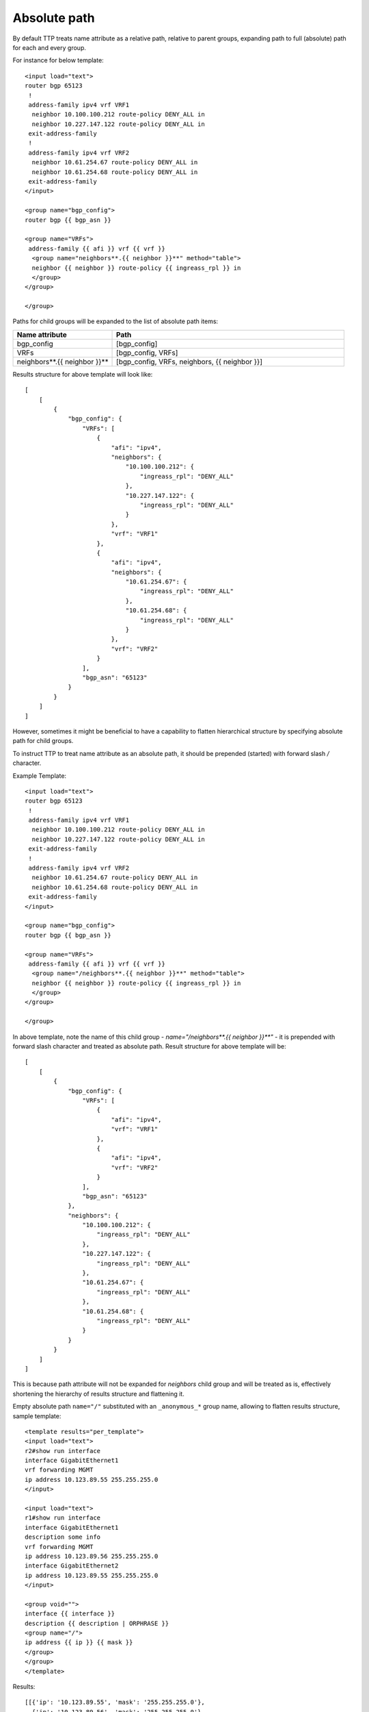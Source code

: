 Absolute path
=============

By default TTP treats name attribute as a relative path, relative to parent groups, expanding path to full (absolute) path for each and every group. 

For instance for below template::

    <input load="text">
    router bgp 65123
     !
     address-family ipv4 vrf VRF1
      neighbor 10.100.100.212 route-policy DENY_ALL in
      neighbor 10.227.147.122 route-policy DENY_ALL in
     exit-address-family
     !
     address-family ipv4 vrf VRF2
      neighbor 10.61.254.67 route-policy DENY_ALL in
      neighbor 10.61.254.68 route-policy DENY_ALL in
     exit-address-family
    </input>

    <group name="bgp_config">
    router bgp {{ bgp_asn }}
    
    <group name="VRFs">
     address-family {{ afi }} vrf {{ vrf }}
      <group name="neighbors**.{{ neighbor }}**" method="table">
      neighbor {{ neighbor }} route-policy {{ ingreass_rpl }} in
      </group>
    </group>
    
    </group>
    
Paths for child groups will be expanded to the list of absolute path items:

.. list-table::
   :widths: 30 70
   :header-rows: 1

   * - Name attribute
     - Path
   * - bgp_config 
     - [bgp_config]
   * - VRFs
     - [bgp_config, VRFs]
   * - neighbors**.{{ neighbor }}**
     - [bgp_config, VRFs, neighbors, {{ neighbor }}]
     
Results structure for above template will look like::

    [
        [
            {
                "bgp_config": {
                    "VRFs": [
                        {
                            "afi": "ipv4",
                            "neighbors": {
                                "10.100.100.212": {
                                    "ingreass_rpl": "DENY_ALL"
                                },
                                "10.227.147.122": {
                                    "ingreass_rpl": "DENY_ALL"
                                }
                            },
                            "vrf": "VRF1"
                        },
                        {
                            "afi": "ipv4",
                            "neighbors": {
                                "10.61.254.67": {
                                    "ingreass_rpl": "DENY_ALL"
                                },
                                "10.61.254.68": {
                                    "ingreass_rpl": "DENY_ALL"
                                }
                            },
                            "vrf": "VRF2"
                        }
                    ],
                    "bgp_asn": "65123"
                }
            }
        ]
    ]

However, sometimes it might be beneficial to have a capability to flatten hierarchical structure by specifying absolute path for child groups.

To instruct TTP to treat name attribute as an absolute path, it should be prepended (started) with forward slash `/` character.

Example Template::

    <input load="text">
    router bgp 65123
     !
     address-family ipv4 vrf VRF1
      neighbor 10.100.100.212 route-policy DENY_ALL in
      neighbor 10.227.147.122 route-policy DENY_ALL in
     exit-address-family
     !
     address-family ipv4 vrf VRF2
      neighbor 10.61.254.67 route-policy DENY_ALL in
      neighbor 10.61.254.68 route-policy DENY_ALL in
     exit-address-family
    </input>
    
    <group name="bgp_config">
    router bgp {{ bgp_asn }}
    
    <group name="VRFs">
     address-family {{ afi }} vrf {{ vrf }}
      <group name="/neighbors**.{{ neighbor }}**" method="table">
      neighbor {{ neighbor }} route-policy {{ ingreass_rpl }} in
      </group>
    </group>
    
    </group>
    
In above template, note the name of this child group - `name="/neighbors**.{{ neighbor }}**"` - it is prepended with forward slash character and treated as absolute path. Result structure for above template will be::

    [
        [
            {
                "bgp_config": {
                    "VRFs": [
                        {
                            "afi": "ipv4",
                            "vrf": "VRF1"
                        },
                        {
                            "afi": "ipv4",
                            "vrf": "VRF2"
                        }
                    ],
                    "bgp_asn": "65123"
                },
                "neighbors": {
                    "10.100.100.212": {
                        "ingreass_rpl": "DENY_ALL"
                    },
                    "10.227.147.122": {
                        "ingreass_rpl": "DENY_ALL"
                    },
                    "10.61.254.67": {
                        "ingreass_rpl": "DENY_ALL"
                    },
                    "10.61.254.68": {
                        "ingreass_rpl": "DENY_ALL"
                    }
                }
            }
        ]
    ]

This is because path attribute will not be expanded for `neighbors` child group and will be treated as is, effectively shortening the hierarchy of results structure and flattening it.

Empty absolute path ``name="/"`` substituted with an ``_anonymous_*`` group name, allowing to flatten results structure, sample template::

    <template results="per_template">
    <input load="text">
    r2#show run interface
    interface GigabitEthernet1
    vrf forwarding MGMT
    ip address 10.123.89.55 255.255.255.0
    </input>
    
    <input load="text">
    r1#show run interface
    interface GigabitEthernet1
    description some info
    vrf forwarding MGMT
    ip address 10.123.89.56 255.255.255.0
    interface GigabitEthernet2
    ip address 10.123.89.55 255.255.255.0
    </input>
    
    <group void="">
    interface {{ interface }}
    description {{ description | ORPHRASE }}
    <group name="/">
    ip address {{ ip }} {{ mask }}
    </group>
    </group>
    </template>
    
Results::

    [[{'ip': '10.123.89.55', 'mask': '255.255.255.0'},
      {'ip': '10.123.89.56', 'mask': '255.255.255.0'},
      {'ip': '10.123.89.55', 'mask': '255.255.255.0'}]]